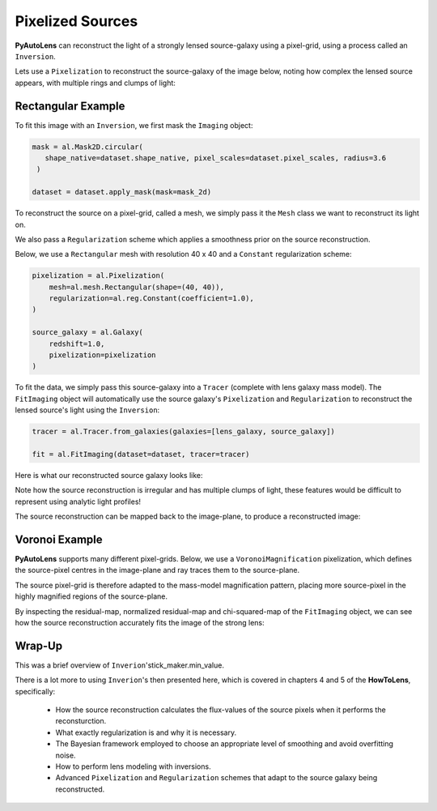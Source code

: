 .. _overview_5_pixelizations:

Pixelized Sources
=================

**PyAutoLens** can reconstruct the light of a strongly lensed source-galaxy using a pixel-grid, using a process
called an ``Inversion``.

Lets use a ``Pixelization`` to reconstruct the source-galaxy of the image below, noting how complex the lensed source
appears, with multiple rings and clumps of light:

.. image:: https://raw.githubusercontent.com/Jammy2211/PyAutoLens/main/docs/overview/images/pixelizations/image.png
  :width: 400
  :alt: Alternative text

Rectangular Example
-------------------

To fit this image with an ``Inversion``, we first mask the ``Imaging`` object:

.. code-block:: python

   mask = al.Mask2D.circular(
      shape_native=dataset.shape_native, pixel_scales=dataset.pixel_scales, radius=3.6
    )

   dataset = dataset.apply_mask(mask=mask_2d)

To reconstruct the source on a pixel-grid, called a mesh, we simply pass it the ``Mesh`` class we want to reconstruct its
light on.

We also pass a ``Regularization`` scheme which applies a smoothness prior on the source reconstruction.

Below, we use a ``Rectangular`` mesh with resolution 40 x 40 and a ``Constant`` regularization scheme:

.. code-block:: python

    pixelization = al.Pixelization(
        mesh=al.mesh.Rectangular(shape=(40, 40)),
        regularization=al.reg.Constant(coefficient=1.0),
    )

    source_galaxy = al.Galaxy(
        redshift=1.0,
        pixelization=pixelization
    )

To fit the data, we simply pass this source-galaxy into a ``Tracer`` (complete with lens galaxy mass model). The
``FitImaging`` object will automatically use the source galaxy's ``Pixelization`` and ``Regularization`` to reconstruct
the lensed source's light using the ``Inversion``:

.. code-block:: python

    tracer = al.Tracer.from_galaxies(galaxies=[lens_galaxy, source_galaxy])

    fit = al.FitImaging(dataset=dataset, tracer=tracer)

Here is what our reconstructed source galaxy looks like:

.. image:: https://raw.githubusercontent.com/Jammy2211/PyAutoLens/main/docs/overview/images/pixelizations/rectangular.png
  :width: 400
  :alt: Alternative text

Note how the source reconstruction is irregular and has multiple clumps of light, these features would be difficult
to represent using analytic light profiles!

The source reconstruction can be mapped back to the image-plane, to produce a reconstructed image:

.. image:: https://raw.githubusercontent.com/Jammy2211/PyAutoLens/main/docs/overview/images/pixelizations/reconstructed_image.png
  :width: 400
  :alt: Alternative text

Voronoi Example
---------------

**PyAutoLens** supports many different pixel-grids. Below, we use a ``VoronoiMagnification`` pixelization, which
defines the source-pixel centres in the image-plane and ray traces them to the source-plane.

The source pixel-grid is therefore adapted to the mass-model magnification pattern, placing more source-pixel in the
highly magnified regions of the source-plane.

.. image:: https://raw.githubusercontent.com/Jammy2211/PyAutoLens/main/docs/overview/images/pixelizations/voronoi.png
  :width: 400
  :alt: Alternative text

By inspecting the residual-map, normalized residual-map and chi-squared-map of the ``FitImaging`` object, we can see
how the source reconstruction accurately fits the image of the strong lens:

.. image:: https://raw.githubusercontent.com/Jammy2211/PyAutoLens/main/docs/overview/images/pixelizations/voronoi_fit.png
  :width: 600
  :alt: Alternative text

Wrap-Up
-------

This was a brief overview of ``Inverion``'stick_maker.min_value.

There is a lot more to using ``Inverion``'s then presented here, which is covered in chapters 4 and 5 of
the **HowToLens**, specifically:

    - How the source reconstruction calculates the flux-values of the source pixels when it performs the reconsturction.
    - What exactly regularization is and why it is necessary.
    - The Bayesian framework employed to choose an appropriate level of smoothing and avoid overfitting noise.
    - How to perform lens modeling with inversions.
    - Advanced ``Pixelization`` and ``Regularization`` schemes that adapt to the source galaxy being reconstructed.